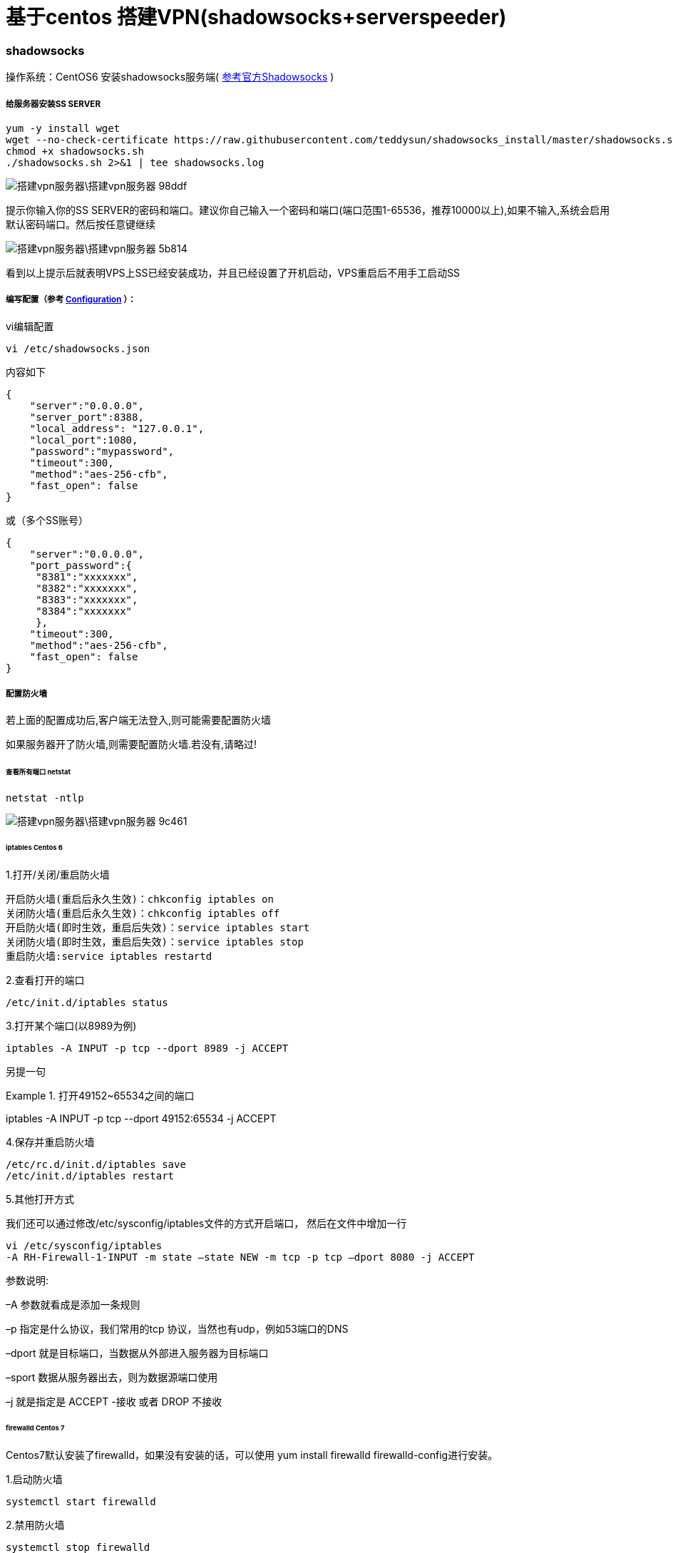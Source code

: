 = 基于centos 搭建VPN(shadowsocks+serverspeeder)

// Settings:
:source-highlighter: prettify
:experimental:
:idprefix:
:idseparator: -
ifndef::env-github[:icons: font]
ifdef::env-github,env-browser[]
:toc: macro
:toclevels: 1
endif::[]
ifdef::env-github[]
:status:
:outfilesuffix: .adoc
:!toc-title:
:caution-caption: :fire:
:important-caption: :exclamation:
:note-caption: :paperclip:
:tip-caption: :bulb:
:warning-caption: :warning:
endif::[]

=== shadowsocks
操作系统：CentOS6
安装shadowsocks服务端( link:https://github.com/shadowsocks/shadowsocks/wiki/Shadowsocks-%E4%BD%BF%E7%94%A8%E8%AF%B4%E6%98%8E[参考官方Shadowsocks] )

===== 给服务器安装SS SERVER
----
yum -y install wget
wget --no-check-certificate https://raw.githubusercontent.com/teddysun/shadowsocks_install/master/shadowsocks.sh
chmod +x shadowsocks.sh
./shadowsocks.sh 2>&1 | tee shadowsocks.log
----
image::搭建vpn服务器\搭建vpn服务器-98ddf.png[]
提示你输入你的SS SERVER的密码和端口。建议你自己输入一个密码和端口(端口范围1-65536，推荐10000以上),如果不输入,系统会启用默认密码端口。然后按任意键继续

image::搭建vpn服务器\搭建vpn服务器-5b814.png[]
看到以上提示后就表明VPS上SS已经安装成功，并且已经设置了开机启动，VPS重启后不用手工启动SS

===== 编写配置（参考 link:https://github.com/shadowsocks/shadowsocks/wiki/Configuration-via-Config-File[Configuration] ）：

vi编辑配置
----
vi /etc/shadowsocks.json
----
内容如下

----
{
    "server":"0.0.0.0",
    "server_port":8388,
    "local_address": "127.0.0.1",
    "local_port":1080,
    "password":"mypassword",
    "timeout":300,
    "method":"aes-256-cfb",
    "fast_open": false
}
----
或（多个SS账号）
----
{
    "server":"0.0.0.0",
    "port_password":{
     "8381":"xxxxxxx",
     "8382":"xxxxxxx",
     "8383":"xxxxxxx",
     "8384":"xxxxxxx"
     },
    "timeout":300,
    "method":"aes-256-cfb",
    "fast_open": false
}
----




===== 配置防火墙
若上面的配置成功后,客户端无法登入,则可能需要配置防火墙

如果服务器开了防火墙,则需要配置防火墙.若没有,请略过!

====== 查看所有端口 netstat
----
netstat -ntlp
----
image::搭建vpn服务器\搭建vpn服务器-9c461.png[]


====== iptables Centos 6
1.打开/关闭/重启防火墙
----
开启防火墙(重启后永久生效)：chkconfig iptables on
关闭防火墙(重启后永久生效)：chkconfig iptables off
开启防火墙(即时生效，重启后失效)：service iptables start
关闭防火墙(即时生效，重启后失效)：service iptables stop
重启防火墙:service iptables restartd
----
2.查看打开的端口
----
/etc/init.d/iptables status
----

3.打开某个端口(以8989为例)
----
iptables -A INPUT -p tcp --dport 8989 -j ACCEPT
----

另提一句

.打开49152~65534之间的端口
====
iptables -A INPUT -p tcp --dport 49152:65534 -j ACCEPT
====


4.保存并重启防火墙
----
/etc/rc.d/init.d/iptables save
/etc/init.d/iptables restart
----
5.其他打开方式

我们还可以通过修改/etc/sysconfig/iptables文件的方式开启端口，
然后在文件中增加一行
----
vi /etc/sysconfig/iptables
-A RH-Firewall-1-INPUT -m state –state NEW -m tcp -p tcp –dport 8080 -j ACCEPT
----
====
参数说明:

–A 参数就看成是添加一条规则

–p 指定是什么协议，我们常用的tcp 协议，当然也有udp，例如53端口的DNS

–dport 就是目标端口，当数据从外部进入服务器为目标端口

–sport 数据从服务器出去，则为数据源端口使用

–j 就是指定是 ACCEPT -接收 或者 DROP 不接收
====

====== firewalld Centos 7

Centos7默认安装了firewalld，如果没有安装的话，可以使用 yum install firewalld firewalld-config进行安装。

1.启动防火墙
----
systemctl start firewalld
----
2.禁用防火墙
----
systemctl stop firewalld
----
3.设置开机启动
----
systemctl enable firewalld
----
4.停止并禁用开机启动
----
sytemctl disable firewalld
----
5.重启防火墙
----
firewall-cmd --reload
----
6.查看状态
----
systemctl status firewalld或者 firewall-cmd --state
----
7.查看版本
----
firewall-cmd --version
----
8.查看帮助
----
firewall-cmd --help
----
9.查看区域信息
----
firewall-cmd --get-active-zones
----
10.查看指定接口所属区域信息
----
firewall-cmd --get-zone-of-interface=eth0
----
11.拒绝所有包
----
firewall-cmd --panic-on
----
12.取消拒绝状态
----
firewall-cmd --panic-off
----
13.查看是否拒绝
----
firewall-cmd --query-panic
----
14.将接口添加到区域(默认接口都在public)
----
firewall-cmd --zone=public --add-interface=eth0(永久生效再加上 --permanent 然后reload防火墙)
----
15.设置默认接口区域
----
firewall-cmd --set-default-zone=public(立即生效，无需重启)
----
16.更新防火墙规则
----
firewall-cmd --reload或firewall-cmd --complete-reload(两者的区别就是第一个无需断开连接，就是firewalld特性之一动态
添加规则，第二个需要断开连接，类似重启服务)
----
17.查看指定区域所有打开的端口
----
firewall-cmd --zone=public --list-ports
----
18.在指定区域打开端口（记得重启防火墙）
----
firewall-cmd --zone=public --add-port=80/tcp(永久生效再加上 --permanent)
----
====
说明：

–zone 作用域

–add-port=8080/tcp 添加端口，格式为：端口/通讯协议

–permanent #永久生效，没有此参数重启后失效
====


===== centos 6 更换系统内核kernel为2.6.32-504.el6.i686
首先需要确认自己的内核版本，输入命令uname -a
输出中有i686则为32位，有x86_64则为64位。

centos 6更换系统内核kernel为2.6.32-504.el6.i686的方法 以便支持锐速TCP加速软件

----
wget http://github.itzmx.com/1265578519/kernel/master/6.5/kernel-2.6.32-504.el6.x86_64.rpm -O kernel-2.6.32-504.el6.x86_64.rpm
rpm -ivh kernel-2.6.32-504.el6.x86_64.rpm --force
重启
reboot
----

备用下载服务器
----
wget http://ftp.scientificlinux.org/linux/scientific/6.5/x86_64/updates/security/kernel-2.6.32-504.el6.x86_64.rpm
rpm -ivh kernel-2.6.32-504.el6.x86_64.rpm --force
----
centos 7.1的
----
http://ftp.scientificlinux.org/linux/scientific/7.1/x86_64/updates/security/kernel-3.10.0-229.1.2.el7.x86_64.rpm
----

===== 锐速破解版安装方法

大概2月份的时候锐速宣布不再免费，原来宣传的永久免费20M也没了。一时间让广大vps爱好者陷入低谷，不过各路破解高手也是不断抛砖引玉，从开始的改MAC方法到后来的算lic方法，现在连一键安装包都出来了，算是比较成熟了吧。这里转载一个用的比较多的一键安装包，亲测可用，由91yun.org博主带来的。

脚本已托管在Github： https://github.com/91yun/serverspeeder

锐速破解版安装方法
----
wget -N --no-check-certificate https://github.com/91yun/serverspeeder/raw/master/serverspeeder.sh && bash serverspeeder.sh
----

锐速破解版卸载方法：
----
chattr -i /serverspeeder/etc/apx* && /serverspeeder/bin/serverSpeeder.sh uninstall -f
----
查看锐速启动状态
----
/serverspeeder/bin/serverSpeeder.sh status
----
